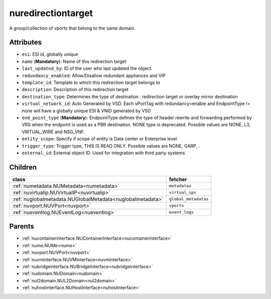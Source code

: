 .. _nuredirectiontarget:

nuredirectiontarget
===========================================

.. class:: nuredirectiontarget.NURedirectionTarget(bambou.nurest_object.NUMetaRESTObject,):

A group/collection of vports that belong to the same domain.


Attributes
----------


- ``esi``: ESI id, globally unique

- ``name`` (**Mandatory**): Name of this redirection target

- ``last_updated_by``: ID of the user who last updated the object.

- ``redundancy_enabled``: Allow/Disallow redundant appliances and VIP

- ``template_id``: Template to which this redirection target belongs to

- ``description``: Description of this redirection target

- ``destination_type``: Determines the type of destination : redirection target or overlay mirror destination

- ``virtual_network_id``: Auto Generated by VSD. Each vPortTag with redundancy=enable and EndpointType != none will have a globally unique ESI & VNID generated by VSD

- ``end_point_type`` (**Mandatory**): EndpointType defines the type of header rewrite and forwarding performed by VRS when the endpoint is used as a PBR destination. NONE type is deprecated. Possible values are NONE, L3, VIRTUAL_WIRE and NSG_VNF.

- ``entity_scope``: Specify if scope of entity is Data center or Enterprise level

- ``trigger_type``: Trigger type, THIS IS READ ONLY. Possible values are NONE, GARP, .

- ``external_id``: External object ID. Used for integration with third party systems




Children
--------

================================================================================================================================================               ==========================================================================================
**class**                                                                                                                                                      **fetcher**

:ref:`numetadata.NUMetadata<numetadata>`                                                                                                                         ``metadatas`` 
:ref:`nuvirtualip.NUVirtualIP<nuvirtualip>`                                                                                                                      ``virtual_ips`` 
:ref:`nuglobalmetadata.NUGlobalMetadata<nuglobalmetadata>`                                                                                                       ``global_metadatas`` 
:ref:`nuvport.NUVPort<nuvport>`                                                                                                                                  ``vports`` 
:ref:`nueventlog.NUEventLog<nueventlog>`                                                                                                                         ``event_logs`` 
================================================================================================================================================               ==========================================================================================



Parents
--------


- :ref:`nucontainerinterface.NUContainerInterface<nucontainerinterface>`

- :ref:`nume.NUMe<nume>`

- :ref:`nuvport.NUVPort<nuvport>`

- :ref:`nuvminterface.NUVMInterface<nuvminterface>`

- :ref:`nubridgeinterface.NUBridgeInterface<nubridgeinterface>`

- :ref:`nudomain.NUDomain<nudomain>`

- :ref:`nul2domain.NUL2Domain<nul2domain>`

- :ref:`nuhostinterface.NUHostInterface<nuhostinterface>`

